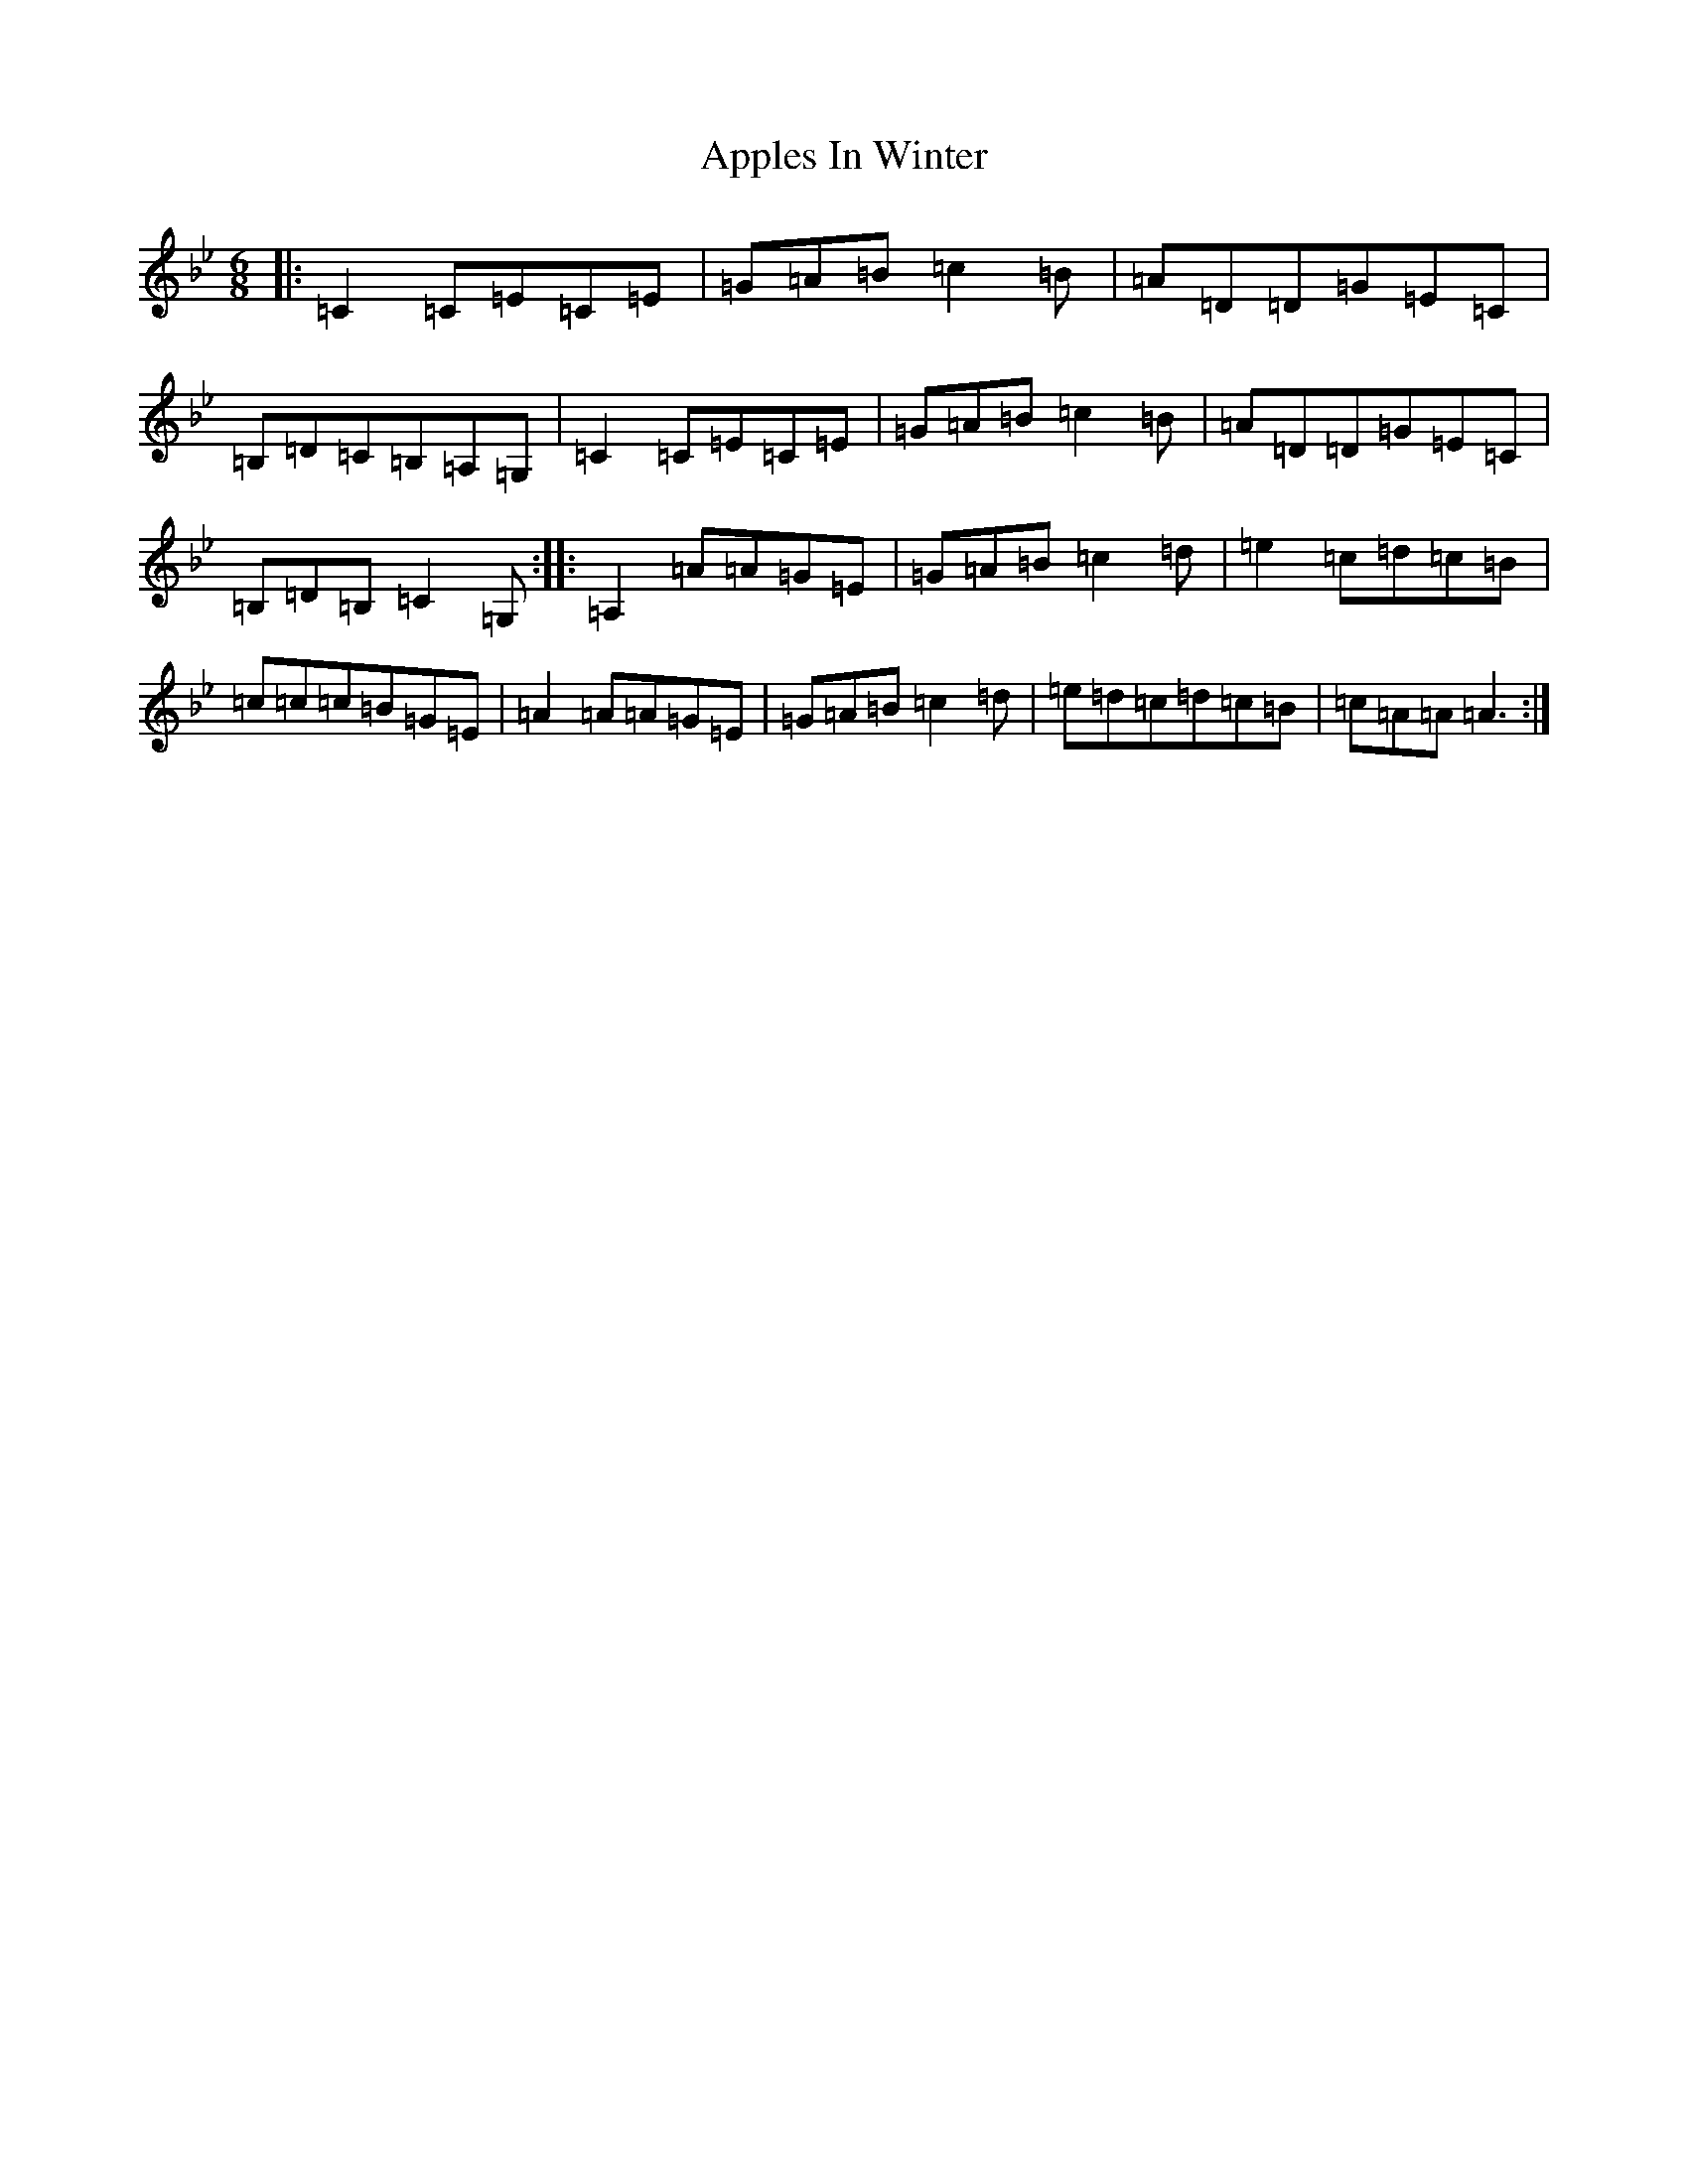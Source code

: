 X: 2617
T: Apples In Winter
S: https://thesession.org/tunes/299#setting30515
Z: E Dorian
R: jig
M:6/8
L:1/8
K: C Dorian
|:=C2=C=E=C=E|=G=A=B=c2=B|=A=D=D=G=E=C|=B,=D=C=B,=A,=G,|=C2=C=E=C=E|=G=A=B=c2=B|=A=D=D=G=E=C|=B,=D=B,=C2=G,:||:=A,2=A=A=G=E|=G=A=B=c2=d|=e2=c=d=c=B|=c=c=c=B=G=E|=A2=A=A=G=E|=G=A=B=c2=d|=e=d=c=d=c=B|=c=A=A=A3:|